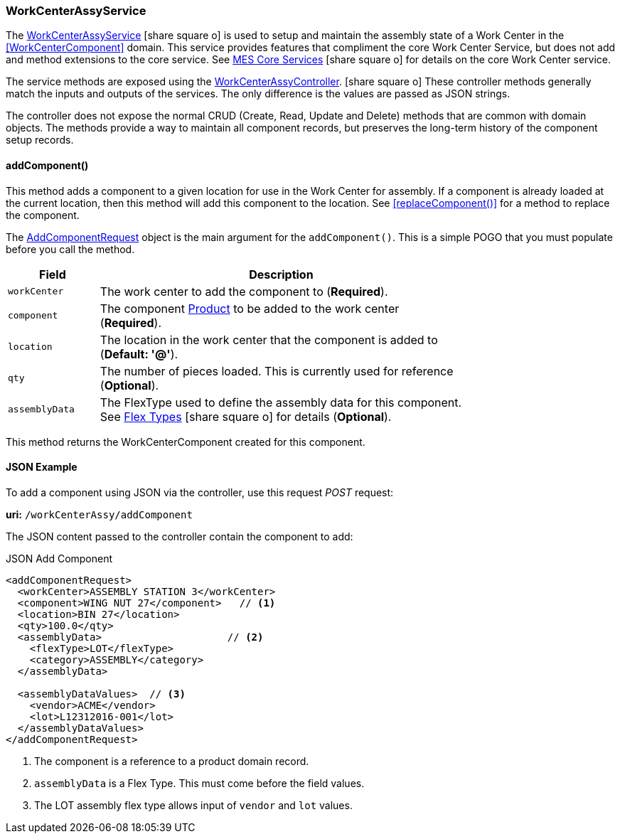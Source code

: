 
=== WorkCenterAssyService

The link:groovydoc/org/simplemes/mes/assy/floor/WorkCenterAssyService.html[WorkCenterAssyService^]
icon:share-square-o[role="link-blue"]
is used to setup and maintain the assembly state of a Work Center in the <<WorkCenterComponent>> domain.
This service provides features that compliment the core Work Center Service, but does not add
and method extensions to the core service.
See link:{mes-core-path}/guide.html#services[MES Core Services^] icon:share-square-o[role="link-blue"]
for details on the core Work Center service.

The service methods are exposed using the
link:groovydoc/org/simplemes/mes/assy/floor/WorkCenterAssyController.html[WorkCenterAssyController^].
icon:share-square-o[role="link-blue"]
These controller methods generally match the inputs and outputs of the services.  The only
difference is the values are passed as JSON strings.

The controller does not expose the normal CRUD (Create, Read, Update and Delete) methods that are common
with domain objects.  The methods provide a way to maintain all component records, but preserves
the long-term history of the component setup records.


[[work-center-assy-add-component,WorkCenterAssyService.addComponent()]]
==== addComponent()

This method adds a component to a given location for use in the Work Center for assembly.
If a component is already loaded at the current location, then this method will add this component
to the location. See <<replaceComponent()>> for a method to replace the component.

The link:groovydoc/org/simplemes/mes/assy/floor/AddComponentRequest.html[AddComponentRequest^]
object is the main argument for the `addComponent()`.  This is a simple POGO that you must populate
before you call the method.

[cols="1,4", width=75%]
|===
|Field | Description

| `workCenter`| The work center to add the component to (*Required*).
| `component`| The component <<guide.adoc#product,Product>> to be added to the work center (*Required*).
| `location`| The location in the work center that the component is added to (*Default: '@'*).
| `qty`| The number of pieces loaded.  This is currently used for reference (*Optional*).
| `assemblyData`| The FlexType used to define the assembly data for this component.  See
                  link:{eframe-path}/guide.html#flex-types[Flex Types^] icon:share-square-o[role="link-blue"]
                  for details (*Optional*).
|===

This method returns the WorkCenterComponent created for this component.


[[work-center-assy-add-component-example]]
==== JSON Example

To add a component using JSON via the controller, use this request _POST_ request:

*uri:* `/workCenterAssy/addComponent`

The JSON content passed to the controller contain the component to add:

[source,JSON]
.JSON Add Component
----
<addComponentRequest>
  <workCenter>ASSEMBLY STATION 3</workCenter>
  <component>WING NUT 27</component>   // <1>
  <location>BIN 27</location>
  <qty>100.0</qty>
  <assemblyData>                     // <2>
    <flexType>LOT</flexType>
    <category>ASSEMBLY</category>
  </assemblyData>

  <assemblyDataValues>  // <3>
    <vendor>ACME</vendor>
    <lot>L12312016-001</lot>
  </assemblyDataValues>
</addComponentRequest>
----
<1> The component is a reference to a product domain record.
<2> `assemblyData` is a Flex Type.  This must come before the field values.
<3> The LOT assembly flex type allows input of `vendor` and `lot` values.


